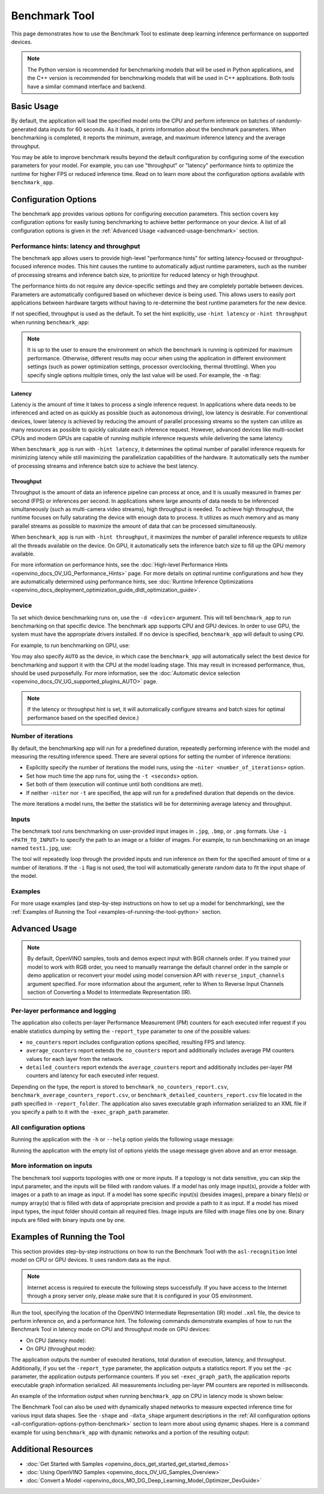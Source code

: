 .. {#openvino_sample_benchmark_tool}

Benchmark Tool
====================


.. meta::
   :description: Learn how to use the Benchmark Tool (Python, C++) to
                 estimate deep learning inference performance on supported
                 devices.


This page demonstrates how to use the Benchmark Tool to estimate deep learning inference performance on supported devices.

.. note::

   The Python version is recommended for benchmarking models that will be used
   in Python applications, and the C++ version is recommended for benchmarking
   models that will be used in C++ applications. Both tools have a similar
   command interface and backend.


Basic Usage
####################

.. tab-set::

   .. tab-item:: Python
      :sync: python

      The Python ``benchmark_app`` is automatically installed when you install OpenVINO
      using :doc:`PyPI <openvino_docs_install_guides_installing_openvino_pip>`.
      Before running ``benchmark_app``, make sure the ``openvino_env`` virtual
      environment is activated, and navigate to the directory where your model is located.

      The benchmarking application works with models in the OpenVINO IR
      (``model.xml`` and ``model.bin``) and ONNX (``model.onnx``) formats.
      Make sure to :doc:`convert your models <openvino_docs_MO_DG_Deep_Learning_Model_Optimizer_DevGuide>`
      if necessary.

      To run benchmarking with default options on a model, use the following command:

      .. code-block:: sh

         benchmark_app -m model.xml

   .. tab-item:: C++
      :sync: cpp

      To use the C++ ``benchmark_app``, you must first build it following the
      :ref:`Build the Sample Applications <build-samples>` instructions and
      then set up paths and environment variables by following the
      :doc:`Get Ready for Running the Sample Applications <openvino_docs_OV_UG_Samples_Overview>`
      instructions. Navigate to the directory where the ``benchmark_app`` C++ sample binary was built.

      .. note::

         If you installed OpenVINO Runtime using PyPI or Anaconda Cloud, only the
         :doc:`Benchmark Python Tool <openvino_sample_benchmark_tool>` is available,
         and you should follow the usage instructions on that page instead.

      The benchmarking application works with models in the OpenVINO IR, TensorFlow,
      TensorFlow Lite, PaddlePaddle, PyTorch and ONNX formats. If you need it,
      OpenVINO also allows you to :doc:`convert your models <openvino_docs_MO_DG_Deep_Learning_Model_Optimizer_DevGuide>`.

      To run benchmarking with default options on a model, use the following command:

      .. code-block:: sh

         ./benchmark_app -m model.xml


By default, the application will load the specified model onto the CPU and perform
inference on batches of randomly-generated data inputs for 60 seconds. As it loads,
it prints information about the benchmark parameters. When benchmarking is completed,
it reports the minimum, average, and maximum inference latency and the average throughput.

You may be able to improve benchmark results beyond the default configuration by
configuring some of the execution parameters for your model. For example, you can
use "throughput" or "latency" performance hints to optimize the runtime for higher
FPS or reduced inference time. Read on to learn more about the configuration
options available with ``benchmark_app``.





Configuration Options
#####################

The benchmark app provides various options for configuring execution parameters.
This section covers key configuration options for easily tuning benchmarking to
achieve better performance on your device. A list of all configuration options
is given in the :ref:`Advanced Usage <advanced-usage-benchmark>` section.

Performance hints: latency and throughput
+++++++++++++++++++++++++++++++++++++++++

The benchmark app allows users to provide high-level "performance hints" for
setting latency-focused or throughput-focused inference modes. This hint causes
the runtime to automatically adjust runtime parameters, such as the number of
processing streams and inference batch size, to prioritize for reduced latency
or high throughput.

The performance hints do not require any device-specific settings and they are
completely portable between devices. Parameters are automatically configured
based on whichever device is being used. This allows users to easily port
applications between hardware targets without having to re-determine the best
runtime parameters for the new device.

If not specified, throughput is used as the default. To set the hint explicitly,
use ``-hint latency`` or ``-hint throughput`` when running ``benchmark_app``:

.. tab-set::

   .. tab-item:: Python
      :sync: python

      .. code-block:: console

         benchmark_app -m model.xml -hint latency
         benchmark_app -m model.xml -hint throughput

   .. tab-item:: C++
      :sync: cpp

      .. code-block:: console

         ./benchmark_app -m model.xml -hint latency
         ./benchmark_app -m model.xml -hint throughput

.. note::

   It is up to the user to ensure the environment on which the benchmark is running is optimized for maximum performance. Otherwise, different results may occur when using the application in different environment settings (such as power optimization settings, processor overclocking, thermal throttling).
   When you specify single options multiple times, only the last value will be used. For example, the ``-m`` flag:

   .. tab-set::

      .. tab-item:: Python
         :sync: python

         .. code-block:: console

            benchmark_app -m model.xml -m model2.xml

      .. tab-item:: C++
         :sync: cpp

         .. code-block:: console

            ./benchmark_app -m model.xml -m model2.xml



Latency
--------------------

Latency is the amount of time it takes to process a single inference request.
In applications where data needs to be inferenced and acted on as quickly as
possible (such as autonomous driving), low latency is desirable. For conventional
devices, lower latency is achieved by reducing the amount of parallel processing
streams so the system can utilize as many resources as possible to quickly calculate
each inference request. However, advanced devices like multi-socket CPUs and modern
GPUs are capable of running multiple inference requests while delivering the same latency.

When ``benchmark_app`` is run with ``-hint latency``, it determines the optimal number
of parallel inference requests for minimizing latency while still maximizing the
parallelization capabilities of the hardware. It automatically sets the number of
processing streams and inference batch size to achieve the best latency.

Throughput
--------------------

Throughput is the amount of data an inference pipeline can process at once, and
it is usually measured in frames per second (FPS) or inferences per second. In
applications where large amounts of data needs to be inferenced simultaneously
(such as multi-camera video streams), high throughput is needed. To achieve high
throughput, the runtime focuses on fully saturating the device with enough data
to process. It utilizes as much memory and as many parallel streams as possible
to maximize the amount of data that can be processed simultaneously.

When ``benchmark_app`` is run with ``-hint throughput``, it maximizes the number of
parallel inference requests to utilize all the threads available on the device.
On GPU, it automatically sets the inference batch size to fill up the GPU memory available.

For more information on performance hints, see the
:doc:`High-level Performance Hints <openvino_docs_OV_UG_Performance_Hints>` page.
For more details on optimal runtime configurations and how they are automatically
determined using performance hints, see
:doc:`Runtime Inference Optimizations <openvino_docs_deployment_optimization_guide_dldt_optimization_guide>`.


Device
++++++++++++++++++++

To set which device benchmarking runs on, use the ``-d <device>`` argument. This
will tell ``benchmark_app`` to run benchmarking on that specific device. The benchmark
app supports CPU and GPU devices. In order to use GPU, the system
must have the appropriate drivers installed. If no device is specified, ``benchmark_app``
will default to using ``CPU``.

For example, to run benchmarking on GPU, use:

.. tab-set::

   .. tab-item:: Python
      :sync: python

      .. code-block:: console

         benchmark_app -m model.xml -d GPU

   .. tab-item:: C++
      :sync: cpp

      .. code-block:: console

         ./benchmark_app -m model.xml -d GPU


You may also specify ``AUTO`` as the device, in which case the ``benchmark_app`` will
automatically select the best device for benchmarking and support it with the
CPU at the model loading stage. This may result in increased performance, thus,
should be used purposefully. For more information, see the
:doc:`Automatic device selection <openvino_docs_OV_UG_supported_plugins_AUTO>` page.

.. note::

   If the latency or throughput hint is set, it will automatically configure streams
   and batch sizes for optimal performance based on the specified device.)

Number of iterations
++++++++++++++++++++

By default, the benchmarking app will run for a predefined duration, repeatedly
performing inference with the model and measuring the resulting inference speed.
There are several options for setting the number of inference iterations:

* Explicitly specify the number of iterations the model runs, using the
  ``-niter <number_of_iterations>`` option.
* Set how much time the app runs for, using the ``-t <seconds>`` option.
* Set both of them (execution will continue until both conditions are met).
* If neither ``-niter`` nor ``-t`` are specified, the app will run for a
  predefined duration that depends on the device.

The more iterations a model runs, the better the statistics will be for determining
average latency and throughput.

Inputs
++++++++++++++++++++

The benchmark tool runs benchmarking on user-provided input images in
``.jpg``, ``.bmp``, or ``.png`` formats. Use ``-i <PATH_TO_INPUT>`` to specify
the path to an image or a folder of images. For example, to run benchmarking on
an image named ``test1.jpg``, use:

.. tab-set::

   .. tab-item:: Python
      :sync: python

      .. code-block:: console

         benchmark_app -m model.xml -i test1.jpg

   .. tab-item:: C++
      :sync: cpp

      .. code-block:: sh

         ./benchmark_app -m model.xml -i test1.jpg


The tool will repeatedly loop through the provided inputs and run inference on
them for the specified amount of time or a number of iterations. If the ``-i``
flag is not used, the tool will automatically generate random data to fit the
input shape of the model.

Examples
++++++++++++++++++++

For more usage examples (and step-by-step instructions on how to set up a model for benchmarking),
see the :ref:`Examples of Running the Tool <examples-of-running-the-tool-python>` section.

.. _advanced-usage-benchmark:

Advanced Usage
####################

.. note::

   By default, OpenVINO samples, tools and demos expect input with BGR channels
   order. If you trained your model to work with RGB order, you need to manually
   rearrange the default channel order in the sample or demo application or reconvert
   your model using model conversion API with ``reverse_input_channels`` argument
   specified. For more information about the argument, refer to When to Reverse
   Input Channels section of Converting a Model to Intermediate Representation (IR).


Per-layer performance and logging
+++++++++++++++++++++++++++++++++

The application also collects per-layer Performance Measurement (PM) counters for
each executed infer request if you enable statistics dumping by setting the
``-report_type`` parameter to one of the possible values:

* ``no_counters`` report includes configuration options specified, resulting
  FPS and latency.
* ``average_counters`` report extends the ``no_counters`` report and additionally
  includes average PM counters values for each layer from the network.
* ``detailed_counters`` report extends the ``average_counters`` report and
  additionally includes per-layer PM counters and latency for each executed infer request.

Depending on the type, the report is stored to ``benchmark_no_counters_report.csv``,
``benchmark_average_counters_report.csv``, or ``benchmark_detailed_counters_report.csv``
file located in the path specified in ``-report_folder``. The application also
saves executable graph information serialized to an XML file if you specify a
path to it with the ``-exec_graph_path`` parameter.

.. _all-configuration-options-python-benchmark:

All configuration options
+++++++++++++++++++++++++

Running the application with the ``-h`` or ``--help`` option yields the
following usage message:


.. tab-set::

   .. tab-item:: Python
      :sync: python

      .. scrollbox::

         .. code-block:: sh

            [Step 1/11] Parsing and validating input arguments
            [ INFO ] Parsing input parameters
            usage: benchmark_app.py [-h [HELP]] [-i PATHS_TO_INPUT [PATHS_TO_INPUT ...]] -m PATH_TO_MODEL [-d TARGET_DEVICE]
                                    [-hint {throughput,cumulative_throughput,latency,none}] [-niter NUMBER_ITERATIONS] [-t TIME] [-b BATCH_SIZE] [-shape SHAPE]
                                    [-data_shape DATA_SHAPE] [-layout LAYOUT] [-extensions EXTENSIONS] [-c PATH_TO_CLDNN_CONFIG] [-cdir CACHE_DIR] [-lfile [LOAD_FROM_FILE]]
                                    [-api {sync,async}] [-nireq NUMBER_INFER_REQUESTS] [-nstreams NUMBER_STREAMS] [-inference_only [INFERENCE_ONLY]]
                                    [-infer_precision INFER_PRECISION] [-ip {bool,f16,f32,f64,i8,i16,i32,i64,u8,u16,u32,u64}]
                                    [-op {bool,f16,f32,f64,i8,i16,i32,i64,u8,u16,u32,u64}] [-iop INPUT_OUTPUT_PRECISION] [--mean_values [R,G,B]] [--scale_values [R,G,B]]
                                    [-nthreads NUMBER_THREADS] [-pin {YES,NO,NUMA,HYBRID_AWARE}] [-latency_percentile LATENCY_PERCENTILE]
                                    [-report_type {no_counters,average_counters,detailed_counters}] [-report_folder REPORT_FOLDER] [-pc [PERF_COUNTS]]
                                    [-pcsort {no_sort,sort,simple_sort}] [-pcseq [PCSEQ]] [-exec_graph_path EXEC_GRAPH_PATH] [-dump_config DUMP_CONFIG] [-load_config LOAD_CONFIG]

            Options:
              -h [HELP], --help [HELP]
                                    Show this help message and exit.

              -i PATHS_TO_INPUT [PATHS_TO_INPUT ...], --paths_to_input PATHS_TO_INPUT [PATHS_TO_INPUT ...]
                                    Optional. Path to a folder with images and/or binaries or to specific image or binary file.It is also allowed to map files to model inputs:
                                    input_1:file_1/dir1,file_2/dir2,input_4:file_4/dir4 input_2:file_3/dir3 Currently supported data types: bin, npy. If OPENCV is enabled, this
                                    functionalityis extended with the following data types: bmp, dib, jpeg, jpg, jpe, jp2, png, pbm, pgm, ppm, sr, ras, tiff, tif.

              -m PATH_TO_MODEL, --path_to_model PATH_TO_MODEL
                                    Required. Path to an .xml/.onnx file with a trained model or to a .blob file with a trained compiled model.

              -d TARGET_DEVICE, --target_device TARGET_DEVICE
                                    Optional. Specify a target device to infer on (the list of available devices is shown below). Default value is CPU. Use '-d HETERO:<comma
                                    separated devices list>' format to specify HETERO plugin. Use '-d MULTI:<comma separated devices list>' format to specify MULTI plugin. The
                                    application looks for a suitable plugin for the specified device.

              -hint {throughput,cumulative_throughput,latency,none}, --perf_hint {throughput,cumulative_throughput,latency,none}
                                    Optional. Performance hint (latency or throughput or cumulative_throughput or none). Performance hint allows the OpenVINO device to select the
                                    right model-specific settings. 'throughput': device performance mode will be set to THROUGHPUT. 'cumulative_throughput': device performance
                                    mode will be set to CUMULATIVE_THROUGHPUT. 'latency': device performance mode will be set to LATENCY. 'none': no device performance mode will
                                    be set. Using explicit 'nstreams' or other device-specific options, please set hint to 'none'

              -niter NUMBER_ITERATIONS, --number_iterations NUMBER_ITERATIONS
                                    Optional. Number of iterations. If not specified, the number of iterations is calculated depending on a device.

              -t TIME, --time TIME  Optional. Time in seconds to execute topology.

              -api {sync,async}, --api_type {sync,async}
                                    Optional. Enable using sync/async API. Default value is async.


            Input shapes:
              -b BATCH_SIZE, --batch_size BATCH_SIZE
                                    Optional. Batch size value. If not specified, the batch size value is determined from Intermediate Representation

              -shape SHAPE          Optional. Set shape for input. For example, "input1[1,3,224,224],input2[1,4]" or "[1,3,224,224]" in case of one input size. This parameter
                                    affect model Parameter shape, can be dynamic. For dynamic dimesions use symbol `?`, `-1` or range `low.. up`.

              -data_shape DATA_SHAPE
                                    Optional. Optional if model shapes are all static (original ones or set by -shape).Required if at least one input shape is dynamic and input
                                    images are not provided.Set shape for input tensors. For example, "input1[1,3,224,224][1,3,448,448],input2[1,4][1,8]" or
                                    "[1,3,224,224][1,3,448,448] in case of one input size.

              -layout LAYOUT        Optional. Prompts how model layouts should be treated by application. For example, "input1[NCHW],input2[NC]" or "[NCHW]" in case of one input
                                    size.


            Advanced options:
              -extensions EXTENSIONS, --extensions EXTENSIONS
                                    Optional. Path or a comma-separated list of paths to libraries (.so or .dll) with extensions.

              -c PATH_TO_CLDNN_CONFIG, --path_to_cldnn_config PATH_TO_CLDNN_CONFIG
                                    Optional. Required for GPU custom kernels. Absolute path to an .xml file with the kernels description.

              -cdir CACHE_DIR, --cache_dir CACHE_DIR
                                    Optional. Enable model caching to specified directory

              -lfile [LOAD_FROM_FILE], --load_from_file [LOAD_FROM_FILE]
                                    Optional. Loads model from file directly without read_model.

              -nireq NUMBER_INFER_REQUESTS, --number_infer_requests NUMBER_INFER_REQUESTS
                                    Optional. Number of infer requests. Default value is determined automatically for device.

              -nstreams NUMBER_STREAMS, --number_streams NUMBER_STREAMS
                                    Optional. Number of streams to use for inference on the CPU/GPU (for HETERO and MULTI device cases use format
                                    <device1>:<nstreams1>,<device2>:<nstreams2> or just <nstreams>). Default value is determined automatically for a device. Please note that
                                    although the automatic selection usually provides a reasonable performance, it still may be non - optimal for some cases, especially for very
                                    small models. Also, using nstreams>1 is inherently throughput-oriented option, while for the best-latency estimations the number of streams
                                    should be set to 1. See samples README for more details.

              -inference_only [INFERENCE_ONLY], --inference_only [INFERENCE_ONLY]
                                    Optional. If true inputs filling only once before measurements (default for static models), else inputs filling is included into loop
                                    measurement (default for dynamic models)

              -infer_precision INFER_PRECISION
                                    Optional. Specifies the inference precision. Example #1: '-infer_precision bf16'. Example #2: '-infer_precision CPU:bf16,GPU:f32'

              -exec_graph_path EXEC_GRAPH_PATH, --exec_graph_path EXEC_GRAPH_PATH
                                    Optional. Path to a file where to store executable graph information serialized.


            Preprocessing options:
              -ip {bool,f16,f32,f64,i8,i16,i32,i64,u8,u16,u32,u64}, --input_precision {bool,f16,f32,f64,i8,i16,i32,i64,u8,u16,u32,u64}
                                    Optional. Specifies precision for all input layers of the model.

              -op {bool,f16,f32,f64,i8,i16,i32,i64,u8,u16,u32,u64}, --output_precision {bool,f16,f32,f64,i8,i16,i32,i64,u8,u16,u32,u64}
                                    Optional. Specifies precision for all output layers of the model.

              -iop INPUT_OUTPUT_PRECISION, --input_output_precision INPUT_OUTPUT_PRECISION
                                    Optional. Specifies precision for input and output layers by name. Example: -iop "input:f16, output:f16". Notice that quotes are required.
                                    Overwrites precision from ip and op options for specified layers.

              --mean_values [R,G,B]
                                    Optional. Mean values to be used for the input image per channel. Values to be provided in the [R,G,B] format. Can be defined for desired input
                                    of the model, for example: "--mean_values data[255,255,255],info[255,255,255]". The exact meaning and order of channels depend on how the
                                    original model was trained. Applying the values affects performance and may cause type conversion

              --scale_values [R,G,B]
                                    Optional. Scale values to be used for the input image per channel. Values are provided in the [R,G,B] format. Can be defined for desired input
                                    of the model, for example: "--scale_values data[255,255,255],info[255,255,255]". The exact meaning and order of channels depend on how the
                                    original model was trained. If both --mean_values and --scale_values are specified, the mean is subtracted first and then scale is applied
                                    regardless of the order of options in command line. Applying the values affects performance and may cause type conversion


            Device-specific performance options:
              -nthreads NUMBER_THREADS, --number_threads NUMBER_THREADS
                                    Number of threads to use for inference on the CPU (including HETERO and MULTI cases).

              -pin {YES,NO,NUMA,HYBRID_AWARE}, --infer_threads_pinning {YES,NO,NUMA,HYBRID_AWARE}
                                    Optional. Enable threads->cores ('YES' which is OpenVINO runtime's default for conventional CPUs), threads->(NUMA)nodes ('NUMA'),
                                    threads->appropriate core types ('HYBRID_AWARE', which is OpenVINO runtime's default for Hybrid CPUs) or completely disable ('NO') CPU threads
                                    pinning for CPU-involved inference.


            Statistics dumping options:
              -latency_percentile LATENCY_PERCENTILE, --latency_percentile LATENCY_PERCENTILE
                                    Optional. Defines the percentile to be reported in latency metric. The valid range is [1, 100]. The default value is 50 (median).

              -report_type {no_counters,average_counters,detailed_counters}, --report_type {no_counters,average_counters,detailed_counters}
                                    Optional. Enable collecting statistics report. "no_counters" report contains configuration options specified, resulting FPS and latency.
                                    "average_counters" report extends "no_counters" report and additionally includes average PM counters values for each layer from the model.
                                    "detailed_counters" report extends "average_counters" report and additionally includes per-layer PM counters and latency for each executed
                                    infer request.

              -report_folder REPORT_FOLDER, --report_folder REPORT_FOLDER
                                    Optional. Path to a folder where statistics report is stored.

               -json_stats [JSON_STATS], --json_stats [JSON_STATS]
                                    Optional. Enables JSON-based statistics output (by default reporting system will use CSV format). Should be used together with -report_folder option.

              -pc [PERF_COUNTS], --perf_counts [PERF_COUNTS]
                                    Optional. Report performance counters.

              -pcsort {no_sort,sort,simple_sort}, --perf_counts_sort {no_sort,sort,simple_sort}
                                    Optional. Report performance counters and analysis the sort hotpoint opts. sort: Analysis opts time cost, print by hotpoint order no_sort:
                                    Analysis opts time cost, print by normal order simple_sort: Analysis opts time cost, only print EXECUTED opts by normal order

              -pcseq [PCSEQ], --pcseq [PCSEQ]
                                    Optional. Report latencies for each shape in -data_shape sequence.

              -dump_config DUMP_CONFIG
                                    Optional. Path to JSON file to dump OpenVINO parameters, which were set by application.

              -load_config LOAD_CONFIG
                                    Optional. Path to JSON file to load custom OpenVINO parameters.
                                    Please note, command line parameters have higher priority then parameters from configuration file.
                                    Example 1: a simple JSON file for HW device with primary properties.
                                           {
                                              "CPU": {"NUM_STREAMS": "3", "PERF_COUNT": "NO"}
                                           }
                                    Example 2: a simple JSON file for meta device(AUTO/MULTI) with HW device properties.
                                           {
                                             "AUTO": {
                                                "PERFORMANCE_HINT": "THROUGHPUT",
                                                "PERF_COUNT": "NO",
                                                "DEVICE_PROPERTIES": "{CPU:{INFERENCE_PRECISION_HINT:f32,NUM_STREAMS:3},GPU:{INFERENCE_PRECISION_HINT:f32,NUM_STREAMS:5}}"
                                             }
                                           }


   .. tab-item:: C++
      :sync: cpp

      .. scrollbox::

         .. code-block:: sh
            :force:

            [Step 1/11] Parsing and validating input arguments
            [ INFO ] Parsing input parameters
            usage: benchmark_app [OPTION]

            Options:
                -h, --help                    Print the usage message
                -m  <path>                    Required. Path to an .xml/.onnx file with a trained model or to a .blob files with a trained compiled model.
                -i  <path>                    Optional. Path to a folder with images and/or binaries or to specific image or binary file.
                                          In case of dynamic shapes models with several inputs provide the same number of files for each input (except cases with single file for any input)   :"input1:1.jpg input2:1.bin", "input1:1.bin,2.bin input2:3.bin input3:4.bin,5.bin ". Also you can pass specific keys for inputs: "random" - for    fillling input with random data, "image_info" - for filling input with image size.
                                          You should specify either one files set to be used for all inputs (without providing input names) or separate files sets for every input of model    (providing inputs names).
                                          Currently supported data types: bmp, bin, npy.
                                          If OPENCV is enabled, this functionality is extended with the following data types:
                                          dib, jpeg, jpg, jpe, jp2, png, pbm, pgm, ppm, sr, ras, tiff, tif.
                -d  <device>                  Optional. Specify a target device to infer on (the list of available devices is shown below). Default value is CPU. Use "-d    HETERO:<comma-separated_devices_list>" format to specify HETERO plugin. Use "-d MULTI:<comma-separated_devices_list>" format to specify MULTI plugin. The application looks for    a suitable plugin for the specified device.
                -hint  <performance hint> (latency or throughput or cumulative_throughput or none)   Optional. Performance hint allows the OpenVINO device to select the right model-specific    settings.
                                           'throughput' or 'tput': device performance mode will be set to THROUGHPUT.
                                           'cumulative_throughput' or 'ctput': device performance mode will be set to CUMULATIVE_THROUGHPUT.
                                           'latency': device performance mode will be set to LATENCY.
                                           'none': no device performance mode will be set.
                                          Using explicit 'nstreams' or other device-specific options, please set hint to 'none'
                -niter  <integer>             Optional. Number of iterations. If not specified, the number of iterations is calculated depending on a device.
                -t                            Optional. Time in seconds to execute topology.

            Input shapes
                -b  <integer>                 Optional. Batch size value. If not specified, the batch size value is determined from Intermediate Representation.
                -shape                        Optional. Set shape for model input. For example, "input1[1,3,224,224],input2[1,4]" or "[1,3,224,224]" in case of one input size. This parameter    affect model input shape and can be dynamic. For dynamic dimensions use symbol `?` or '-1'. Ex. [?,3,?,?]. For bounded dimensions specify range 'min..max'. Ex. [1..10,3,?,?].
                -data_shape                   Required for models with dynamic shapes. Set shape for input blobs. In case of one input size: "[1,3,224,224]" or "input1[1,3,224,224],input2[1,4]   ". In case of several input sizes provide the same number for each input (except cases with single shape for any input): "[1,3,128,128][3,3,128,128][1,3,320,320]", "input1[1,1,   128,128][1,1,256,256],input2[80,1]" or "input1[1,192][1,384],input2[1,192][1,384],input3[1,192][1,384],input4[1,192][1,384]". If model shapes are all static specifying the    option will cause an exception.
                -layout                       Optional. Prompts how model layouts should be treated by application. For example, "input1[NCHW],input2[NC]" or "[NCHW]" in case of one input size.

            Advanced options
                -extensions  <absolute_path>  Required for custom layers (extensions). Absolute path to a shared library with the kernels implementations.
                -c  <absolute_path>           Required for GPU custom kernels. Absolute path to an .xml file with the kernels description.
                -cache_dir  <path>            Optional. Enables caching of loaded models to specified directory. List of devices which support caching is shown at the end of this message.
                -load_from_file               Optional. Loads model from file directly without read_model. All CNNNetwork options (like re-shape) will be ignored
                -api <sync/async>             Optional. Enable Sync/Async API. Default value is "async".
                -nireq  <integer>             Optional. Number of infer requests. Default value is determined automatically for device.
                -nstreams  <integer>          Optional. Number of streams to use for inference on the CPU or GPU devices (for HETERO and MULTI device cases use format <dev1>:<nstreams1>,   <dev2>:<nstreams2> or just <nstreams>). Default value is determined automatically for a device.Please note that although the automatic selection usually provides a reasonable    performance, it still may be non - optimal for some cases, especially for very small models. See sample's README for more details. Also, using nstreams>1 is inherently    throughput-oriented option, while for the best-latency estimations the number of streams should be set to 1.
                -inference_only         Optional. Measure only inference stage. Default option for static models. Dynamic models are measured in full mode which includes inputs setup stage,    inference only mode available for them with single input data shape only. To enable full mode for static models pass "false" value to this argument: ex. "-inference_only=false".
                -infer_precision        Optional. Specifies the inference precision. Example #1: '-infer_precision bf16'. Example #2: '-infer_precision CPU:bf16,GPU:f32'

            Preprocessing options:
                -ip   <value>           Optional. Specifies precision for all input layers of the model.
                -op   <value>           Optional. Specifies precision for all output layers of the model.
                -iop  <value>           Optional. Specifies precision for input and output layers by name.
                                                         Example: -iop "input:f16, output:f16".
                                                         Notice that quotes are required.
                                                         Overwrites precision from ip and op options for specified layers.
                -mean_values   [R,G,B]  Optional. Mean values to be used for the input image per channel. Values to be provided in the [R,G,B] format. Can be defined for desired input of the    model, for example: "--mean_values data[255,255,255],info[255,255,255]". The exact meaning and order of channels depend on how the original model was trained. Applying the    values affects performance and may cause type conversion
                -scale_values  [R,G,B]  Optional. Scale values to be used for the input image per channel. Values are provided in the [R,G,B] format. Can be defined for desired input of the    model, for example: "--scale_values data[255,255,255],info[255,255,255]". The exact meaning and order of channels depend on how the original model was trained. If both    --mean_values and --scale_values are specified, the mean is subtracted first and then scale is applied regardless of the order of options in command line. Applying the values    affects performance and may cause type conversion

            Device-specific performance options:
                -nthreads  <integer>          Optional. Number of threads to use for inference on the CPU (including HETERO and MULTI cases).
                -pin  <string>  ("YES"|"CORE") / "HYBRID_AWARE" / ("NO"|"NONE") / "NUMA"  Optional. Explicit inference threads binding options (leave empty to let the OpenVINO make a choice):
                                            enabling threads->cores pinning("YES", which is already default for any conventional CPU),
                                            letting the runtime to decide on the threads->different core types("HYBRID_AWARE", which is default on the hybrid CPUs)
                                            threads->(NUMA)nodes("NUMA") or
                                            completely disable("NO") CPU inference threads pinning

            Statistics dumping options:
                -latency_percentile     Optional. Defines the percentile to be reported in latency metric. The valid range is [1, 100]. The default value is 50 (median).
                -report_type  <type>    Optional. Enable collecting statistics report. "no_counters" report contains configuration options specified, resulting FPS and latency.    "average_counters" report extends "no_counters" report and additionally includes average PM counters values for each layer from the model. "detailed_counters" report extends    "average_counters" report and additionally includes per-layer PM counters and latency for each executed infer request.
                -report_folder          Optional. Path to a folder where statistics report is stored.
                -json_stats             Optional. Enables JSON-based statistics output (by default reporting system will use CSV format). Should be used together with -report_folder option.
                -pc                     Optional. Report performance counters.
                -pcsort                 Optional. Report performance counters and analysis the sort hotpoint opts.  "sort" Analysis opts time cost, print by hotpoint order  "no_sort" Analysis    opts time cost, print by normal order  "simple_sort" Analysis opts time cost, only print EXECUTED opts by normal order
                -pcseq                  Optional. Report latencies for each shape in -data_shape sequence.
                -exec_graph_path        Optional. Path to a file where to store executable graph information serialized.
                -dump_config            Optional. Path to JSON file to dump device properties, which were set by application.
                -load_config            Optional. Path to JSON file to load custom device properties. Please note, command line parameters have higher priority then parameters from configuration    file.
                                    Example 1: a simple JSON file for HW device with primary properties.
                                             {
                                                  "CPU": {"NUM_STREAMS": "3", "PERF_COUNT": "NO"}
                                             }
                                    Example 2: a simple JSON file for meta device(AUTO/MULTI) with HW device properties.
                                             {
                                                     "AUTO": {
                                                             "PERFORMANCE_HINT": "THROUGHPUT",
                                                             "PERF_COUNT": "NO",
                                                             "DEVICE_PROPERTIES": "{CPU:{INFERENCE_PRECISION_HINT:f32,NUM_STREAMS:3},GPU:{INFERENCE_PRECISION_HINT:f32,NUM_STREAMS:5}}"
                                                     }
                                             }



Running the application with the empty list of options yields the usage message given above and an error message.

More information on inputs
++++++++++++++++++++++++++

The benchmark tool supports topologies with one or more inputs. If a topology is
not data sensitive, you can skip the input parameter, and the inputs will be filled
with random values. If a model has only image input(s), provide a folder with images
or a path to an image as input. If a model has some specific input(s) (besides images),
prepare a binary file(s) or numpy array(s) that is filled with data of appropriate
precision and provide a path to it as input. If a model has mixed input types, the
input folder should contain all required files. Image inputs are filled with image
files one by one. Binary inputs are filled with binary inputs one by one.

.. _examples-of-running-the-tool-python:

Examples of Running the Tool
############################

This section provides step-by-step instructions on how to run the Benchmark Tool
with the ``asl-recognition`` Intel model on CPU or GPU devices. It uses random data as the input.

.. note::

   Internet access is required to execute the following steps successfully. If you
   have access to the Internet through a proxy server only, please make sure that
   it is configured in your OS environment.

Run the tool, specifying the location of the OpenVINO Intermediate Representation
(IR) model ``.xml`` file, the device to perform inference on, and a performance hint.
The following commands demonstrate examples of how to run the Benchmark Tool
in latency mode on CPU and throughput mode on GPU devices:

* On CPU (latency mode):

  .. tab-set::

     .. tab-item:: Python
        :sync: python

        .. code-block:: sh

           benchmark_app -m omz_models/intel/asl-recognition-0004/FP16/asl-recognition-0004.xml -d CPU -hint latency

     .. tab-item:: C++
        :sync: cpp

        .. code-block:: sh

           ./benchmark_app -m omz_models/intel/asl-recognition-0004/FP16/asl-recognition-0004.xml -d CPU -hint latency


* On GPU (throughput mode):

  .. tab-set::

     .. tab-item:: Python
        :sync: python

        .. code-block:: sh

           benchmark_app -m omz_models/intel/asl-recognition-0004/FP16/asl-recognition-0004.xml -d GPU -hint throughput

     .. tab-item:: C++
        :sync: cpp

        .. code-block:: sh

           ./benchmark_app -m omz_models/intel/asl-recognition-0004/FP16/asl-recognition-0004.xml -d GPU -hint throughput


The application outputs the number of executed iterations, total duration of execution,
latency, and throughput. Additionally, if you set the ``-report_type`` parameter,
the application outputs a statistics report. If you set the ``-pc`` parameter,
the application outputs performance counters. If you set ``-exec_graph_path``,
the application reports executable graph information serialized. All measurements
including per-layer PM counters are reported in milliseconds.

An example of the information output when running ``benchmark_app`` on CPU in
latency mode is shown below:

.. tab-set::

   .. tab-item:: Python
      :sync: python

      .. code-block:: sh

         benchmark_app -m omz_models/intel/asl-recognition-0004/FP16/asl-recognition-0004.xml -d CPU -hint latency


      .. code-block:: sh

         [Step 1/11] Parsing and validating input arguments
         [ INFO ] Parsing input parameters
         [ INFO ] Input command: /home/openvino/tools/benchmark_tool/benchmark_app.py -m omz_models/intel/intel/asl-recognition-0004/FP16/asl-recognition-0004.xml -d CPU -hint latency
         [Step 2/11] Loading OpenVINO Runtime
         [ INFO ] OpenVINO:
         [ INFO ] Build ................................. 2022.3.0-7750-c1109a7317e-feature/py_cpp_align
         [ INFO ]
         [ INFO ] Device info:
         [ INFO ] CPU
         [ INFO ] Build ................................. 2022.3.0-7750-c1109a7317e-feature/py_cpp_align
         [ INFO ]
         [ INFO ]
         [Step 3/11] Setting device configuration
         [Step 4/11] Reading model files
         [ INFO ] Loading model files
         [ INFO ] Read model took 147.82 ms
         [ INFO ] Original model I/O parameters:
         [ INFO ] Model inputs:
         [ INFO ]     input (node: input) : f32 / [N,C,D,H,W] / {1,3,16,224,224}
         [ INFO ] Model outputs:
         [ INFO ]     output (node: output) : f32 / [...] / {1,100}
         [Step 5/11] Resizing model to match image sizes and given batch
         [ INFO ] Model batch size: 1
         [Step 6/11] Configuring input of the model
         [ INFO ] Model inputs:
         [ INFO ]     input (node: input) : f32 / [N,C,D,H,W] / {1,3,16,224,224}
         [ INFO ] Model outputs:
         [ INFO ]     output (node: output) : f32 / [...] / {1,100}
         [Step 7/11] Loading the model to the device
         [ INFO ] Compile model took 974.64 ms
         [Step 8/11] Querying optimal runtime parameters
         [ INFO ] Model:
         [ INFO ]   NETWORK_NAME: torch-jit-export
         [ INFO ]   OPTIMAL_NUMBER_OF_INFER_REQUESTS: 2
         [ INFO ]   NUM_STREAMS: 2
         [ INFO ]   AFFINITY: Affinity.CORE
         [ INFO ]   INFERENCE_NUM_THREADS: 0
         [ INFO ]   PERF_COUNT: False
         [ INFO ]   INFERENCE_PRECISION_HINT: <Type: 'float32'>
         [ INFO ]   PERFORMANCE_HINT: PerformanceMode.LATENCY
         [ INFO ]   PERFORMANCE_HINT_NUM_REQUESTS: 0
         [Step 9/11] Creating infer requests and preparing input tensors
         [ WARNING ] No input files were given for input 'input'!. This input will be filled with random values!
         [ INFO ] Fill input 'input' with random values
         [Step 10/11] Measuring performance (Start inference asynchronously, 2 inference requests, limits: 60000 ms duration)
         [ INFO ] Benchmarking in inference only mode (inputs filling are not included in measurement loop).
         [ INFO ] First inference took 38.41 ms
         [Step 11/11] Dumping statistics report
         [ INFO ] Count:        5380 iterations
         [ INFO ] Duration:     60036.78 ms
         [ INFO ] Latency:
         [ INFO ]    Median:     22.04 ms
         [ INFO ]    Average:    22.09 ms
         [ INFO ]    Min:        20.78 ms
         [ INFO ]    Max:        33.51 ms
         [ INFO ] Throughput:   89.61 FPS

   .. tab-item:: C++
      :sync: cpp

      .. code-block:: sh

         ./benchmark_app -m omz_models/intel/asl-recognition-0004/FP16/asl-recognition-0004.xml -d CPU -hint latency


      .. code-block:: sh

         [Step 1/11] Parsing and validating input arguments
         [ INFO ] Parsing input parameters
         [ INFO ] Input command: /home/openvino/bin/intel64/DEBUG/benchmark_app -m omz_models/intel/asl-recognition-0004/FP16/asl-recognition-0004.xml -d CPU -hint latency
         [Step 2/11] Loading OpenVINO Runtime
         [ INFO ] OpenVINO:
         [ INFO ] Build ................................. 2022.3.0-7750-c1109a7317e-feature/py_cpp_align
         [ INFO ]
         [ INFO ] Device info:
         [ INFO ] CPU
         [ INFO ] Build ................................. 2022.3.0-7750-c1109a7317e-feature/py_cpp_align
         [ INFO ]
         [ INFO ]
         [Step 3/11] Setting device configuration
         [ WARNING ] Device(CPU) performance hint is set to LATENCY
         [Step 4/11] Reading model files
         [ INFO ] Loading model files
         [ INFO ] Read model took 141.11 ms
         [ INFO ] Original model I/O parameters:
         [ INFO ] Network inputs:
         [ INFO ]     input (node: input) : f32 / [N,C,D,H,W] / {1,3,16,224,224}
         [ INFO ] Network outputs:
         [ INFO ]     output (node: output) : f32 / [...] / {1,100}
         [Step 5/11] Resizing model to match image sizes and given batch
         [ INFO ] Model batch size: 0
         [Step 6/11] Configuring input of the model
         [ INFO ] Model batch size: 1
         [ INFO ] Network inputs:
         [ INFO ]     input (node: input) : f32 / [N,C,D,H,W] / {1,3,16,224,224}
         [ INFO ] Network outputs:
         [ INFO ]     output (node: output) : f32 / [...] / {1,100}
         [Step 7/11] Loading the model to the device
         [ INFO ] Compile model took 989.62 ms
         [Step 8/11] Querying optimal runtime parameters
         [ INFO ] Model:
         [ INFO ]   NETWORK_NAME: torch-jit-export
         [ INFO ]   OPTIMAL_NUMBER_OF_INFER_REQUESTS: 2
         [ INFO ]   NUM_STREAMS: 2
         [ INFO ]   AFFINITY: CORE
         [ INFO ]   INFERENCE_NUM_THREADS: 0
         [ INFO ]   PERF_COUNT: NO
         [ INFO ]   INFERENCE_PRECISION_HINT: f32
         [ INFO ]   PERFORMANCE_HINT: LATENCY
         [ INFO ]   PERFORMANCE_HINT_NUM_REQUESTS: 0
         [Step 9/11] Creating infer requests and preparing input tensors
         [ WARNING ] No input files were given: all inputs will be filled with random values!
         [ INFO ] Test Config 0
         [ INFO ] input  ([N,C,D,H,W], f32, {1, 3, 16, 224, 224}, static):       random (binary data is expected)
         [Step 10/11] Measuring performance (Start inference asynchronously, 2 inference requests, limits: 60000 ms duration)
         [ INFO ] Benchmarking in inference only mode (inputs filling are not included in measurement loop).
         [ INFO ] First inference took 37.27 ms
         [Step 11/11] Dumping statistics report
         [ INFO ] Count:        5470 iterations
         [ INFO ] Duration:     60028.56 ms
         [ INFO ] Latency:
         [ INFO ]    Median:     21.79 ms
         [ INFO ]    Average:    21.92 ms
         [ INFO ]    Min:        20.60 ms
         [ INFO ]    Max:        37.19 ms
         [ INFO ] Throughput:   91.12 FPS


The Benchmark Tool can also be used with dynamically shaped networks to measure
expected inference time for various input data shapes. See the ``-shape`` and
``-data_shape`` argument descriptions in the :ref:`All configuration options <all-configuration-options-python-benchmark>`
section to learn more about using dynamic shapes. Here is a command example for
using ``benchmark_app`` with dynamic networks and a portion of the resulting output:


.. tab-set::

   .. tab-item:: Python
      :sync: python

      .. code-block:: sh

         benchmark_app -m omz_models/intel/asl-recognition-0004/FP16/asl-recognition-0004.xml -d CPU -shape [-1,3,16,224,224] -data_shape [1,3,16,224,224][2,3,16,224,224][4,3,16,224,224] -pcseq


      .. code-block:: sh

         [Step 9/11] Creating infer requests and preparing input tensors
         [ WARNING ] No input files were given for input 'input'!. This input will be filled with random values!
         [ INFO ] Fill input 'input' with random values
         [ INFO ] Defined 3 tensor groups:
         [ INFO ]         input: {1, 3, 16, 224, 224}
         [ INFO ]         input: {2, 3, 16, 224, 224}
         [ INFO ]         input: {4, 3, 16, 224, 224}
         [Step 10/11] Measuring performance (Start inference asynchronously, 11 inference requests, limits: 60000 ms duration)
         [ INFO ] Benchmarking in full mode (inputs filling are included in measurement loop).
         [ INFO ] First inference took 201.15 ms
         [Step 11/11] Dumping statistics report
         [ INFO ] Count:        2811 iterations
         [ INFO ] Duration:     60271.71 ms
         [ INFO ] Latency:
         [ INFO ]    Median:     207.70 ms
         [ INFO ]    Average:    234.56 ms
         [ INFO ]    Min:        85.73 ms
         [ INFO ]    Max:        773.55 ms
         [ INFO ] Latency for each data shape group:
         [ INFO ] 1. input: {1, 3, 16, 224, 224}
         [ INFO ]    Median:     118.08 ms
         [ INFO ]    Average:    115.05 ms
         [ INFO ]    Min:        85.73 ms
         [ INFO ]    Max:        339.25 ms
         [ INFO ] 2. input: {2, 3, 16, 224, 224}
         [ INFO ]    Median:     207.25 ms
         [ INFO ]    Average:    205.16 ms
         [ INFO ]    Min:        166.98 ms
         [ INFO ]    Max:        545.55 ms
         [ INFO ] 3. input: {4, 3, 16, 224, 224}
         [ INFO ]    Median:     384.16 ms
         [ INFO ]    Average:    383.48 ms
         [ INFO ]    Min:        305.51 ms
         [ INFO ]    Max:        773.55 ms
         [ INFO ] Throughput:   108.82 FPS

   .. tab-item:: C++
      :sync: cpp

      .. code-block:: sh

         ./benchmark_app -m omz_models/intel/asl-recognition-0004/FP16/asl-recognition-0004.xml -d CPU -shape [-1,3,16,224,224] -data_shape [1,3,16,224,224][2,3,16,224,224][4,3,16,224,224] -pcseq


      .. code-block:: sh

         [Step 9/11] Creating infer requests and preparing input tensors
         [ INFO ] Test Config 0
         [ INFO ] input  ([N,C,D,H,W], f32, {1, 3, 16, 224, 224}, dyn:{?,3,16,224,224}): random (binary data is expected)
         [ INFO ] Test Config 1
         [ INFO ] input  ([N,C,D,H,W], f32, {2, 3, 16, 224, 224}, dyn:{?,3,16,224,224}): random (binary data is expected)
         [ INFO ] Test Config 2
         [ INFO ] input  ([N,C,D,H,W], f32, {4, 3, 16, 224, 224}, dyn:{?,3,16,224,224}): random (binary data is expected)
         [Step 10/11] Measuring performance (Start inference asynchronously, 11 inference requests, limits: 60000 ms duration)
         [ INFO ] Benchmarking in full mode (inputs filling are included in measurement loop).
         [ INFO ] First inference took 204.40 ms
         [Step 11/11] Dumping statistics report
         [ INFO ] Count:        2783 iterations
         [ INFO ] Duration:     60326.29 ms
         [ INFO ] Latency:
         [ INFO ]    Median:     208.20 ms
         [ INFO ]    Average:    237.47 ms
         [ INFO ]    Min:        85.06 ms
         [ INFO ]    Max:        743.46 ms
         [ INFO ] Latency for each data shape group:
         [ INFO ] 1. input: {1, 3, 16, 224, 224}
         [ INFO ]    Median:     120.36 ms
         [ INFO ]    Average:    117.19 ms
         [ INFO ]    Min:        85.06 ms
         [ INFO ]    Max:        348.66 ms
         [ INFO ] 2. input: {2, 3, 16, 224, 224}
         [ INFO ]    Median:     207.81 ms
         [ INFO ]    Average:    206.39 ms
         [ INFO ]    Min:        167.19 ms
         [ INFO ]    Max:        578.33 ms
         [ INFO ] 3. input: {4, 3, 16, 224, 224}
         [ INFO ]    Median:     387.40 ms
         [ INFO ]    Average:    388.99 ms
         [ INFO ]    Min:        327.50 ms
         [ INFO ]    Max:        743.46 ms
         [ INFO ] Throughput:   107.61 FPS


Additional Resources
####################

- :doc:`Get Started with Samples <openvino_docs_get_started_get_started_demos>`
- :doc:`Using OpenVINO Samples <openvino_docs_OV_UG_Samples_Overview>`
- :doc:`Convert a Model <openvino_docs_MO_DG_Deep_Learning_Model_Optimizer_DevGuide>`
